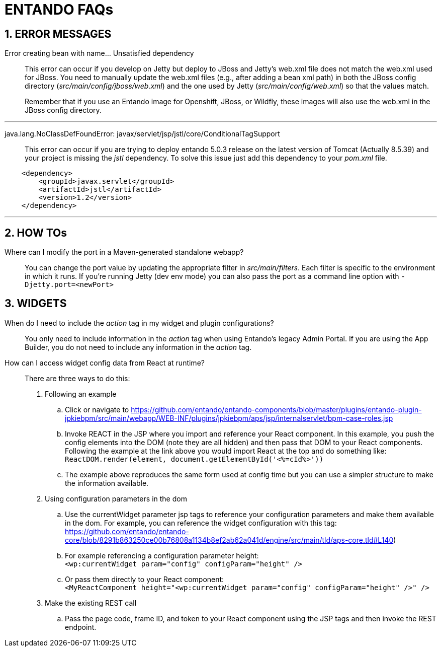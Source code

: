 = ENTANDO FAQs

:sectnums:
:sectanchors:
:imagesdir: images/

== ERROR MESSAGES

Error creating bean with name…​ Unsatisfied dependency:: This error can occur if you develop on Jetty but deploy to JBoss and Jetty’s web.xml file does not match the web.xml used for JBoss. You need to manually update the web.xml files (e.g., after adding a bean xml path) in both the JBoss config directory (_src/main/config/jboss/web.xml_) and the one used by Jetty (_src/main/config/web.xml_) so that the values match. +
+
Remember that if you use an Entando image for Openshift, JBoss, or Wildfly, these images will also use the web.xml in the JBoss config directory.

---

java.lang.NoClassDefFoundError: javax/servlet/jsp/jstl/core/ConditionalTagSupport:: This error can occur if you are trying to deploy entando 5.0.3 release on the latest version of Tomcat (Actually 8.5.39) and your project is missing the _jstl_ dependency. To solve this issue just add this dependency to your _pom.xml_ file.
```xml
    <dependency>
        <groupId>javax.servlet</groupId>
        <artifactId>jstl</artifactId>
        <version>1.2</version>
    </dependency>
```
---

== HOW TOs
Where can I modify the port in a Maven-generated standalone webapp?:: You can change the port value by updating the appropriate filter in _src/main/filters_. Each filter is specific to the environment in which it runs. If you're running Jetty (dev env mode) you can also pass the port as a command line option with `-Djetty.port=<newPort>`



== WIDGETS

When do I need to include the _action_ tag in my widget and plugin configurations?:: You only need to include information in the _action_ tag when using Entando's legacy Admin Portal. If you are using the App Builder, you do not need to include any information in the _action_ tag.

How can I access widget config data from React at runtime?:: There are three ways to do this:
. Following an example
.. Click or navigate to https://github.com/entando/entando-components/blob/master/plugins/entando-plugin-jpkiebpm/src/main/webapp/WEB-INF/plugins/jpkiebpm/aps/jsp/internalservlet/bpm-case-roles.jsp
.. Invoke REACT in the JSP where you import and reference your React component. In this example, you push the config elements into the DOM (note they are all hidden) and then pass that DOM to your React components. Following the example at the link above you would import React at the top and do something like: +
`ReactDOM.render(element, document.getElementById('<%=cId%>'))`
.. The example above reproduces the same form used at config time but you can use a simpler structure to make the information available.
+
[start=2]
. Using configuration parameters in the dom
.. Use the currentWidget parameter jsp tags to reference your configuration parameters and make them available in the dom. For example, you can reference the widget configuration with this tag: +
https://github.com/entando/entando-core/blob/8291b863250ce00b76808a1134b8ef2ab62a041d/engine/src/main/tld/aps-core.tld#L140)
.. For example referencing a configuration parameter height: +
`<wp:currentWidget param="config" configParam="height" />`
.. Or pass them directly to your React component: +
`<MyReactComponent  height="<wp:currentWidget param="config" configParam="height" />"  />`
+
[start=3]
. Make the existing REST call
.. Pass the page code, frame ID, and token to your React component using the JSP tags and then invoke the REST endpoint.
